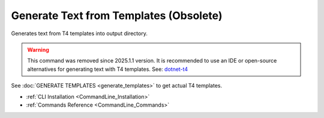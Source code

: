 Generate Text from Templates (Obsolete)
=======================================

| Generates text from T4 templates into output directory.

.. warning::
    This command was removed since 2025.1.1 version.  
    It is recommended to use an IDE or open-source alternatives for generating text with T4 templates.  
    See: `dotnet-t4 <https://github.com/mono/t4>`_  


| See :doc:`GENERATE TEMPLATES <generate_templates>` to get actual T4 templates.

- :ref:`CLI Installation <CommandLine_Installation>`
- :ref:`Commands Reference <CommandLine_Commands>`